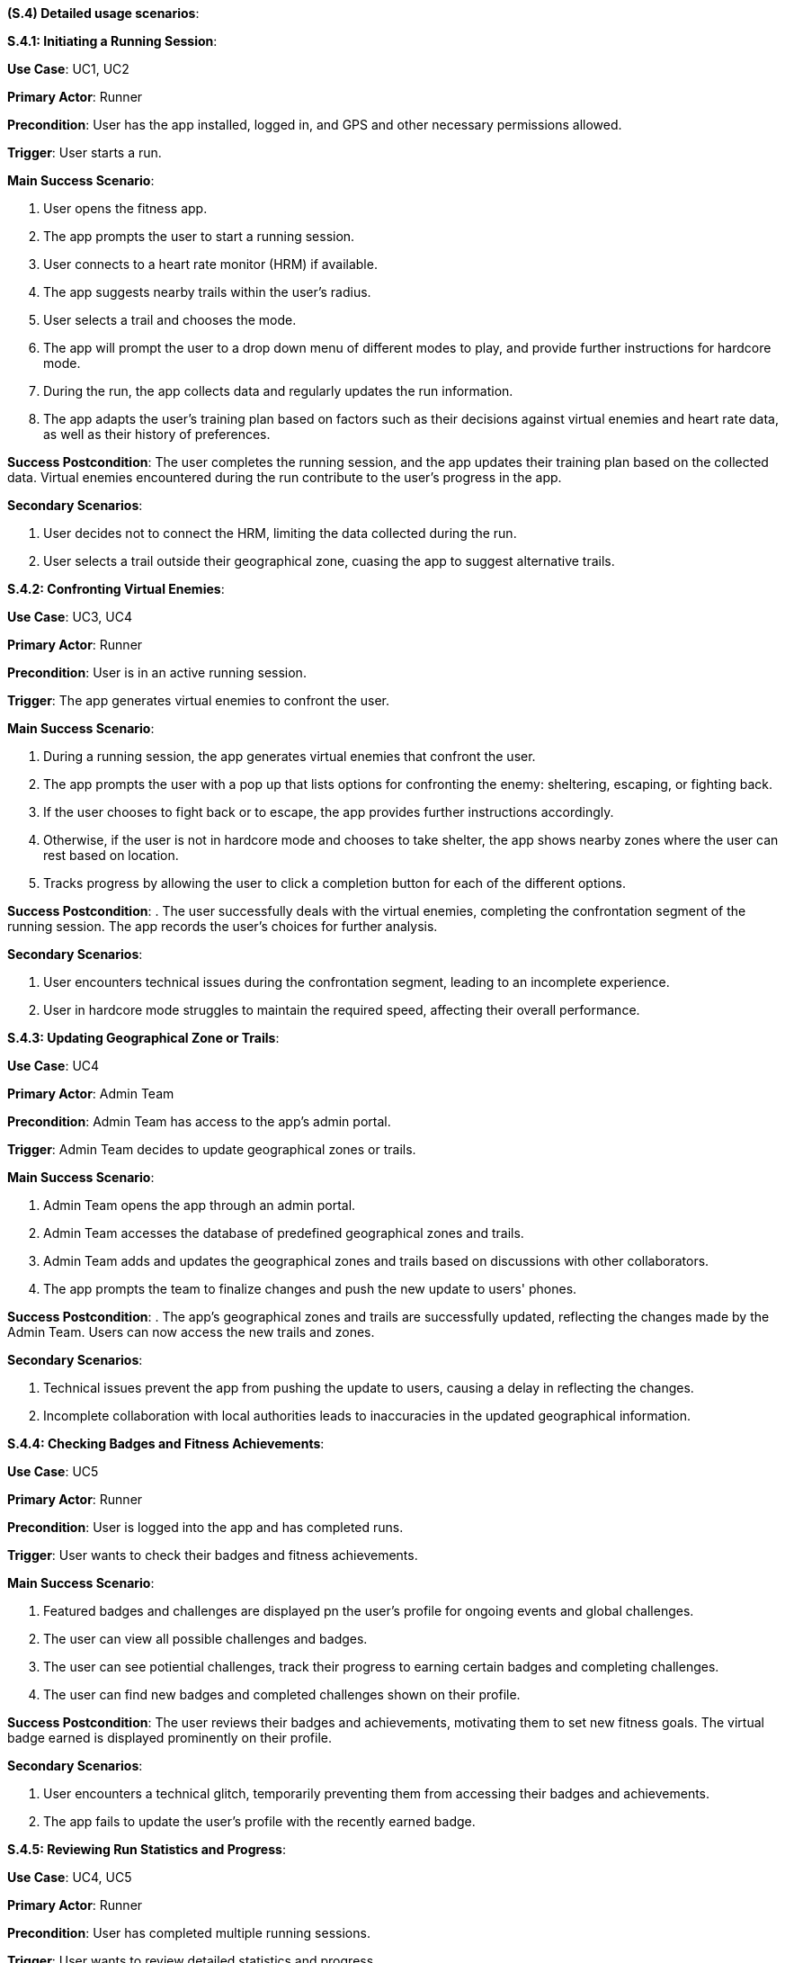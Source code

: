[#s4,reftext=S.4]
**(S.4) Detailed usage scenarios**:

ifdef::env-draft[]
TIP: _Examples of interaction between the environment (or human users) and the system, expressed as user stories. Such scenarios are not by themselves a substitute for precise descriptions of functionality (<<s3>>), but provide an important complement by specifying cases that these behavior descriptions must support; they also serve as a basis for developing test cases. The scenarios most relevant for stakeholders are given in chapter <<g5>> in the Goals book, at a general level, as use cases; in contrast, <<s4>> can refer to system components and functionality (from other chapters of the System book) as well as special and erroneous cases, and introduce more specific scenarios._  <<BM22>>
endif::[]

**S.4.1: Initiating a Running Session**:


**Use Case**: UC1, UC2

**Primary Actor**: Runner

**Precondition**: User has the app installed, logged in, and GPS and other necessary permissions allowed.

**Trigger**: User starts a run.

**Main Success Scenario**:

. User opens the fitness app.
. The app prompts the user to start a running session.
. User connects to a heart rate monitor (HRM) if available.
. The app suggests nearby trails within the user's radius.
. User selects a trail and chooses the mode.
. The app will prompt the user to a drop down menu of different modes to play, and provide further instructions for hardcore mode.
. During the run, the app collects data and regularly updates the run information.
. The app adapts the user's training plan based on factors such as their decisions against virtual enemies and heart rate data, as well as their history of preferences.

**Success Postcondition**:
The user completes the running session, and the app updates their training plan based on the collected data. Virtual enemies encountered during the run contribute to the user's progress in the app.

**Secondary Scenarios**:

. User decides not to connect the HRM, limiting the data collected during the run.
. User selects a trail outside their geographical zone, cuasing the app to suggest alternative trails.

**S.4.2: Confronting Virtual Enemies**:


**Use Case**: UC3, UC4

**Primary Actor**: Runner

**Precondition**: User is in an active running session.

**Trigger**:  The app generates virtual enemies to confront the user.

**Main Success Scenario**:

. During a running session, the app generates virtual enemies that confront the user.
. The app prompts the user with a pop up that lists options for confronting the enemy: sheltering, escaping, or fighting back.
. If the user chooses to fight back or to escape, the app provides further instructions accordingly.
. Otherwise, if the user is not in hardcore mode and chooses to take shelter, the app shows nearby zones where the user can rest based on location.
. Tracks progress by allowing the user to click a completion button for each of the different options.


**Success Postcondition**:
. The user successfully deals with the virtual enemies, completing the confrontation segment of the running session. The app records the user's choices for further analysis.

**Secondary Scenarios**:

. User encounters technical issues during the confrontation segment, leading to an incomplete experience.
. User in hardcore mode struggles to maintain the required speed, affecting their overall performance.

**S.4.3: Updating Geographical Zone or Trails**:


**Use Case**: UC4

**Primary Actor**: Admin Team

**Precondition**: Admin Team has access to the app's admin portal.

**Trigger**:  Admin Team decides to update geographical zones or trails.

**Main Success Scenario**:

. Admin Team opens the app through an admin portal.
. Admin Team accesses the database of predefined geographical zones and trails.
. Admin Team adds and updates the geographical zones and trails based on discussions with other collaborators.
. The app prompts the team to finalize changes and push the new update to users' phones.

**Success Postcondition**:
. The app's geographical zones and trails are successfully updated, reflecting the changes made by the Admin Team. Users can now access the new trails and zones.

**Secondary Scenarios**:

. Technical issues prevent the app from pushing the update to users, causing a delay in reflecting the changes.
. Incomplete collaboration with local authorities leads to inaccuracies in the updated geographical information.

**S.4.4: Checking Badges and Fitness Achievements**:


**Use Case**: UC5

**Primary Actor**: Runner

**Precondition**: User is logged into the app and has completed runs.

**Trigger**: User wants to check their badges and fitness achievements.

**Main Success Scenario**:

. Featured badges and challenges are displayed pn the user's profile for ongoing events and global challenges.
. The user can view all possible challenges and badges.
. The user can see potiential challenges, track their progress to earning certain badges and completing challenges.
. The user can find new badges and completed challenges shown on their profile.


**Success Postcondition**:
The user reviews their badges and achievements, motivating them to set new fitness goals. The virtual badge earned is displayed prominently on their profile.

**Secondary Scenarios**:

. User encounters a technical glitch, temporarily preventing them from accessing their badges and achievements.
. The app fails to update the user's profile with the recently earned badge.

**S.4.5: Reviewing Run Statistics and Progress**:


**Use Case**: UC4, UC5

**Primary Actor**: Runner

**Precondition**: User has completed multiple running sessions.

**Trigger**: User wants to review detailed statistics and progress.

**Main Success Scenario**:

. User navigates to the app's statistics section.
. App displays comprehensive statistics, including total distance run, average pace, and heart rate trends.
. User can view progress charts over time, showing improvements or areas for focus.
. The app provides insights and suggestions for optimizing future runs based on the user's performance data.

**Success Postcondition**:
. The user gains valuable insights into their running progress, enabling them to make informed decisions for future training sessions. The app's analysis contributes to a personalized and effective training plan.

**Secondary Scenarios**:

. Technical issues prevent the app from displaying accurate statistics, causing frustration for the user.
. The user misinterprets the displayed statistics, leading to potential adjustments in their training plan.


